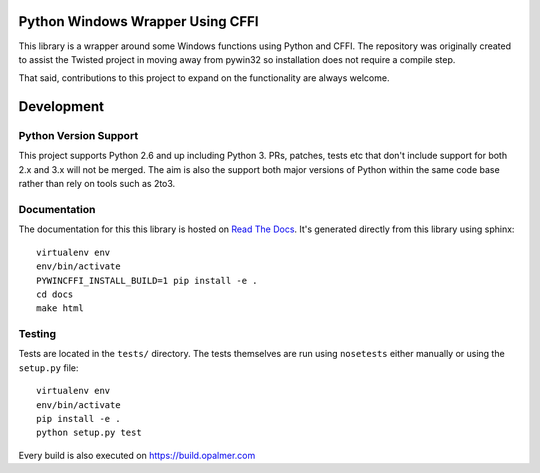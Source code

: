 Python Windows Wrapper Using CFFI
=================================

This library is a wrapper around some Windows functions using Python 
and CFFI.  The repository was originally created to assist the Twisted
project in moving away from pywin32 so installation does not require a compile
step.

That said, contributions to this project to expand on the functionality are
always welcome.


Development
===========

Python Version Support
----------------------

This project supports Python 2.6 and up including 
Python 3.  PRs, patches, tests etc that don't include
support for both 2.x and 3.x will not be merged.  The 
aim is also the support both major versions of Python within
the same code base rather than rely on tools such as 2to3.

Documentation
-------------

The documentation for this this library is hosted on
`Read The Docs <https://pywincffi.readthedocs.org/>`_.
It's generated directly from this library using sphinx::

    virtualenv env
    env/bin/activate
    PYWINCFFI_INSTALL_BUILD=1 pip install -e .
    cd docs
    make html


Testing
-------

Tests are located in the ``tests/`` directory.  The tests
themselves are run using ``nosetests`` either manually or using
the ``setup.py`` file::

    virtualenv env
    env/bin/activate
    pip install -e .
    python setup.py test

Every build is also executed on https://build.opalmer.com

